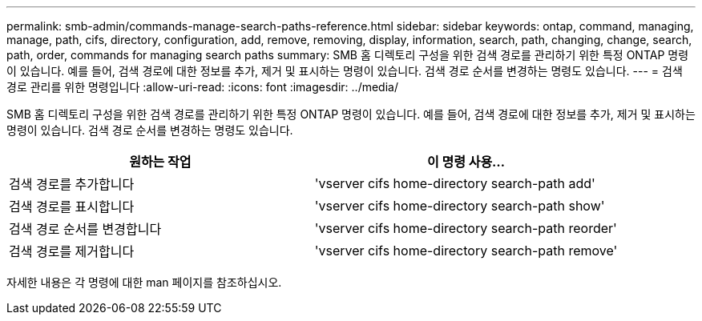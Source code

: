 ---
permalink: smb-admin/commands-manage-search-paths-reference.html 
sidebar: sidebar 
keywords: ontap, command, managing, manage, path, cifs, directory, configuration, add, remove, removing, display, information, search, path, changing, change, search, path, order, commands for managing search paths 
summary: SMB 홈 디렉토리 구성을 위한 검색 경로를 관리하기 위한 특정 ONTAP 명령이 있습니다. 예를 들어, 검색 경로에 대한 정보를 추가, 제거 및 표시하는 명령이 있습니다. 검색 경로 순서를 변경하는 명령도 있습니다. 
---
= 검색 경로 관리를 위한 명령입니다
:allow-uri-read: 
:icons: font
:imagesdir: ../media/


[role="lead"]
SMB 홈 디렉토리 구성을 위한 검색 경로를 관리하기 위한 특정 ONTAP 명령이 있습니다. 예를 들어, 검색 경로에 대한 정보를 추가, 제거 및 표시하는 명령이 있습니다. 검색 경로 순서를 변경하는 명령도 있습니다.

|===
| 원하는 작업 | 이 명령 사용... 


 a| 
검색 경로를 추가합니다
 a| 
'vserver cifs home-directory search-path add'



 a| 
검색 경로를 표시합니다
 a| 
'vserver cifs home-directory search-path show'



 a| 
검색 경로 순서를 변경합니다
 a| 
'vserver cifs home-directory search-path reorder'



 a| 
검색 경로를 제거합니다
 a| 
'vserver cifs home-directory search-path remove'

|===
자세한 내용은 각 명령에 대한 man 페이지를 참조하십시오.

